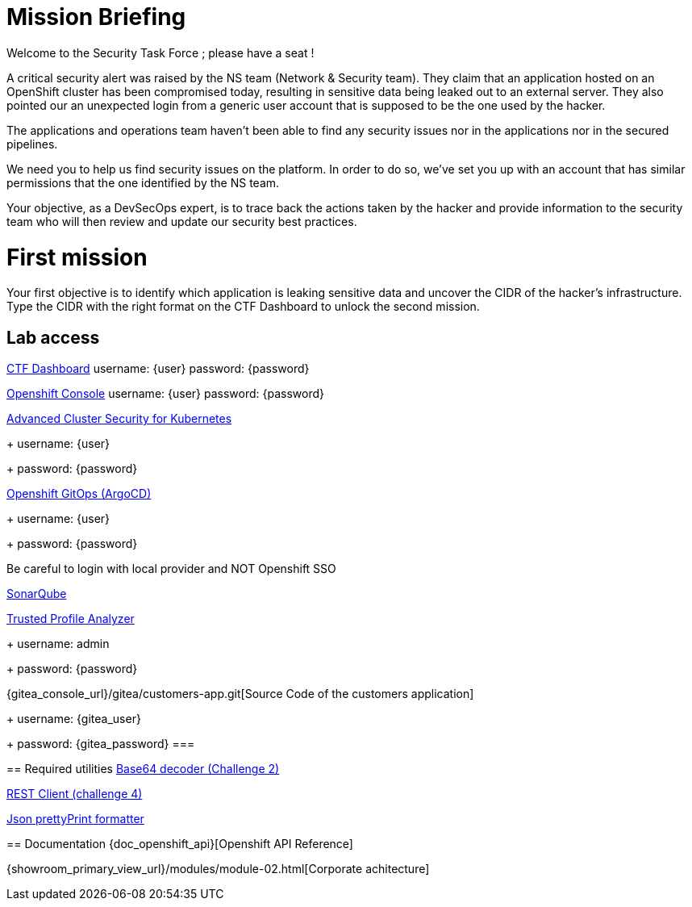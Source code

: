 = Mission Briefing

Welcome to the Security Task Force ; please have a seat !

A critical security alert was raised by the NS team (Network & Security team).
They claim that an application hosted on an OpenShift cluster has been compromised today, resulting in sensitive data being leaked out to an external server.
They also pointed our an unexpected login from a generic user account that is supposed to be the one used by the hacker.

The applications and operations team haven't been able to find any security issues nor in the applications nor in the secured pipelines.

We need you to help us find security issues on the platform.
In order to do so, we've set you up with an account that has similar permissions that the one identified by the NS team.

Your objective, as a DevSecOps expert, is to trace back the actions taken by the hacker and provide information to the security team who will then review and update our security best practices.


= First mission
Your first objective is to identify which application is leaking sensitive data and uncover the CIDR of the hacker's infrastructure.
Type the CIDR with the right format on the CTF Dashboard to unlock the second mission.

== Lab access

====
https://ctfd-leaderboard.{openshift_cluster_ingress_domain}[CTF Dashboard]
username: {user}
password: {password} 

https://{console_url}[Openshift Console]
username: {user}
password: {password} 

https://central-stackrox.{openshift_cluster_ingress_domain}[Advanced Cluster Security for Kubernetes]
+
username: {user}
+
password: {password} 

https://openshift-gitops-server-openshift-gitops.{openshift_cluster_ingress_domain}[Openshift GitOps (ArgoCD)]
+
username: {user}
+
password: {password} 

Be careful to login with local provider and NOT Openshift SSO
====

====
https://sonarqube-sonarqube.{openshift_cluster_ingress_domain}[SonarQube]

https://console-trusted-profile-analyzer.{openshift_cluster_ingress_domain}[Trusted Profile Analyzer]
+
username: admin
+
password: {password}
====

====
{gitea_console_url}/gitea/customers-app.git[Source Code of the customers application]
+
username: {gitea_user}
+
password: {gitea_password}
===

== Required utilities
https://www.base64decode.org/[Base64 decoder (Challenge 2)]

https://reqbin.com/[REST Client (challenge 4)] 

https://jsonformatter.org/json-pretty-print[Json prettyPrint formatter]

== Documentation
{doc_openshift_api}[Openshift API Reference]

{showroom_primary_view_url}/modules/module-02.html[Corporate achitecture]


